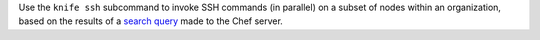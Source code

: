 .. The contents of this file may be included in multiple topics (using the includes directive).
.. The contents of this file should be modified in a way that preserves its ability to appear in multiple topics.


Use the ``knife ssh`` subcommand to invoke SSH commands (in parallel) on a subset of nodes within an organization, based on the results of a `search query <https://docs.chef.io/essentials_search.html>`_ made to the Chef server.



